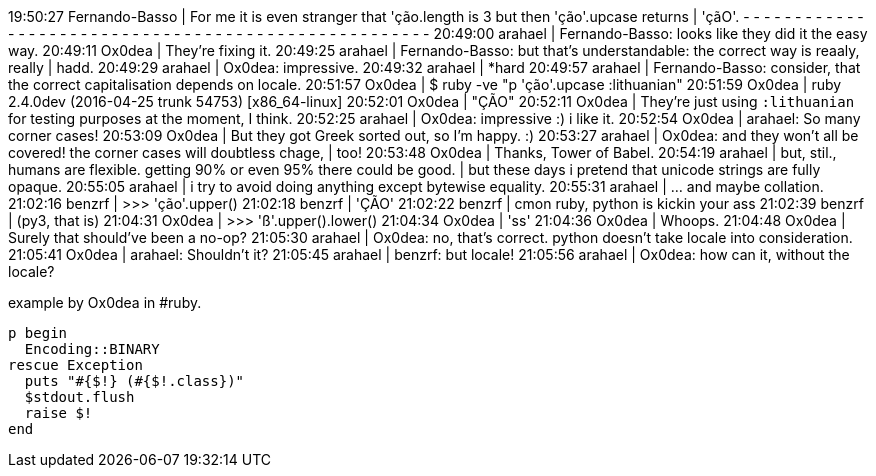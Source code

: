 19:50:27 Fernando-Basso | For me it is even stranger that 'ção.length is 3 but then 'ção'.upcase returns
                        | 'çãO'.
- - - - - - - - - - - - - - - - - - - - - - - - - - - - - - - - - - - - - - - - - - - - - - - - - - - - -
20:49:00        arahael | Fernando-Basso: looks like they did it the easy way.
20:49:11         Ox0dea | They're fixing it.
20:49:25        arahael | Fernando-Basso: but that's understandable: the correct way is reaaly, really
                        | hadd.
20:49:29        arahael | Ox0dea: impressive.
20:49:32        arahael | *hard
20:49:57        arahael | Fernando-Basso: consider, that the correct capitalisation depends on locale.
20:51:57         Ox0dea | $ ruby -ve "p 'ção'.upcase :lithuanian"
20:51:59         Ox0dea | ruby 2.4.0dev (2016-04-25 trunk 54753) [x86_64-linux]
20:52:01         Ox0dea | "ÇÃO"
20:52:11         Ox0dea | They're just using `:lithuanian` for testing purposes at the moment, I think.
20:52:25        arahael | Ox0dea: impressive :)  i like it.
20:52:54         Ox0dea | arahael: So many corner cases!
20:53:09         Ox0dea | But they got Greek sorted out, so I'm happy. :)
20:53:27        arahael | Ox0dea: and they won't all be covered!  the corner cases will doubtless chage,
                        | too!
20:53:48         Ox0dea | Thanks, Tower of Babel.
20:54:19        arahael | but, stil., humans are flexible.  getting 90% or even 95% there could be good.
                        | but these days i pretend that unicode strings are fully opaque.
20:55:05        arahael | i try to avoid doing anything except bytewise equality.
20:55:31        arahael | ...  and maybe collation.
21:02:16         benzrf | >>> 'ção'.upper()
21:02:18         benzrf | 'ÇÃO'
21:02:22         benzrf | cmon ruby, python is kickin your ass
21:02:39         benzrf | (py3, that is)
21:04:31         Ox0dea | >>> 'ß'.upper().lower()
21:04:34         Ox0dea | 'ss'
21:04:36         Ox0dea | Whoops.
21:04:48         Ox0dea | Surely that should've been a no-op?
21:05:30        arahael | Ox0dea: no, that's correct.  python doesn't take locale into consideration.
21:05:41         Ox0dea | arahael: Shouldn't it?
21:05:45        arahael | benzrf: but locale!
21:05:56        arahael | Ox0dea: how can it, without the locale?


.example by Ox0dea in #ruby.
----
p begin
  Encoding::BINARY
rescue Exception
  puts "#{$!} (#{$!.class})"
  $stdout.flush
  raise $!
end
----

